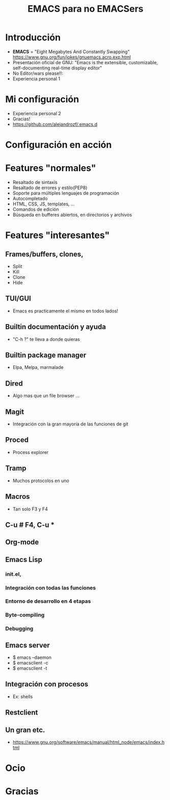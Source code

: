 #+REVEAL_ROOT: http://cdn.jsdelivr.net/reveal.js/3.0.0/
#+Title: EMACS para no EMACSers
#+author:

#+STARTUP: content

#+OPTIONS: reveal_center:t reveal_progress:t reveal_history:nil reveal_control:t
#+OPTIONS: reveal_rolling_links:t reveal_keyboard:t reveal_overview:t num:nil
#+OPTIONS: reveal_width:1200 reveal_height:800
#+OPTIONS: toc:0
#+REVEAL_MARGIN: 0.1
#+REVEAL_MIN_SCALE: 0.5
#+REVEAL_MAX_SCALE: 2.5
#+REVEAL_TRANS: cube
#+REVEAL_THEME: moon
#+REVEAL_HLEVEL: 2

* Introducción
  - *EMACS* = "Eight Megabytes And Constantly Swapping" https://www.gnu.org/fun/jokes/gnuemacs.acro.exp.html \\
  - Presentación oficial de GNU: "Emacs is the extensible, customizable, self-documenting real-time display editor" \\
  - No Editor/wars please!!: \\
  - Experiencia personal 1 \\
* Mi configuración
  - Experiencia personal 2 \\
  - Gracias! \\
  - https://github.com/alejandrozf/.emacs.d \\
* Configuración en acción
* Features "normales"
  - Resaltado de sintaxis
  - Resaltado de errores y estilo(PEP8)
  - Soporte para múltiples lenguajes de programación
  - Autocompletado
  - HTML, CSS, JS, templates, ...
  - Comandos de edición
  - Búsqueda en bufferes abiertos, en directorios y archivos
* Features "interesantes"
** Frames/buffers, clones,
  - Split
  - Kill
  - Clone
  - Hide
** TUI/GUI
  - Emacs es practicamente el mismo en todos lados!
** Builtin documentación y ayuda
  - "C-h ?" te lleva a donde quieras
** Builtin package manager
  - Elpa, Melpa, marmalade
** Dired
  - Algo mas que un file browser ...
** Magit
  - Integración con la gran mayoría de las funciones de git
** Proced
  - Process explorer
** Tramp
  - Muchos protocolos en uno
** Macros
  - Tan solo F3 y F4
** C-u # F4, C-u *
** Org-mode
** Emacs Lisp
*** init.el,
*** Integración con todas las funciones
*** Entorno de desarrollo en 4 etapas
*** Byte-compiling
*** Debugging
** Emacs server
  - $ emacs --daemon
  - $ emacsclient -c
  - $ emacsclient -t
** Integración con procesos
  - Ex: shells
** Restclient
** Un gran etc.
  - https://www.gnu.org/software/emacs/manual/html_node/emacs/index.html
* Ocio
* Gracias
